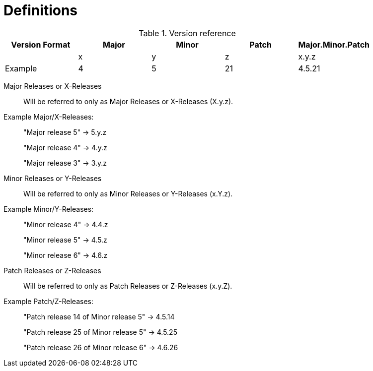 // Module included in the following assemblies:
//
// * rosa_policy/rosa-life-cycle.adoc

[id="life-cycle-defintions"]
= Definitions

.Version reference
[options="header"]
|===
|Version Format |Major  |Minor  |Patch  |Major.Minor.Patch
|               |x      |y      |z      |x.y.z
|Example        |4      |5      |21     |4.5.21
|===

Major Releases or X-Releases:: Will be referred to only as Major Releases or X-Releases (X.y.z).

Example Major/X-Releases:
____
"Major release 5" -> 5.y.z

"Major release 4" -> 4.y.z

"Major release 3" -> 3.y.z
____

Minor Releases or Y-Releases:: Will be referred to only as Minor Releases or Y-Releases (x.Y.z).

Example Minor/Y-Releases:
____
"Minor release 4" -> 4.4.z

"Minor release 5" -> 4.5.z

"Minor release 6" -> 4.6.z
____

Patch Releases or Z-Releases:: Will be referred to only as Patch Releases or Z-Releases (x.y.Z).

Example Patch/Z-Releases:
____
"Patch release 14 of Minor release 5" -> 4.5.14

"Patch release 25 of Minor release 5" -> 4.5.25

"Patch release 26 of Minor release 6" -> 4.6.26
____
